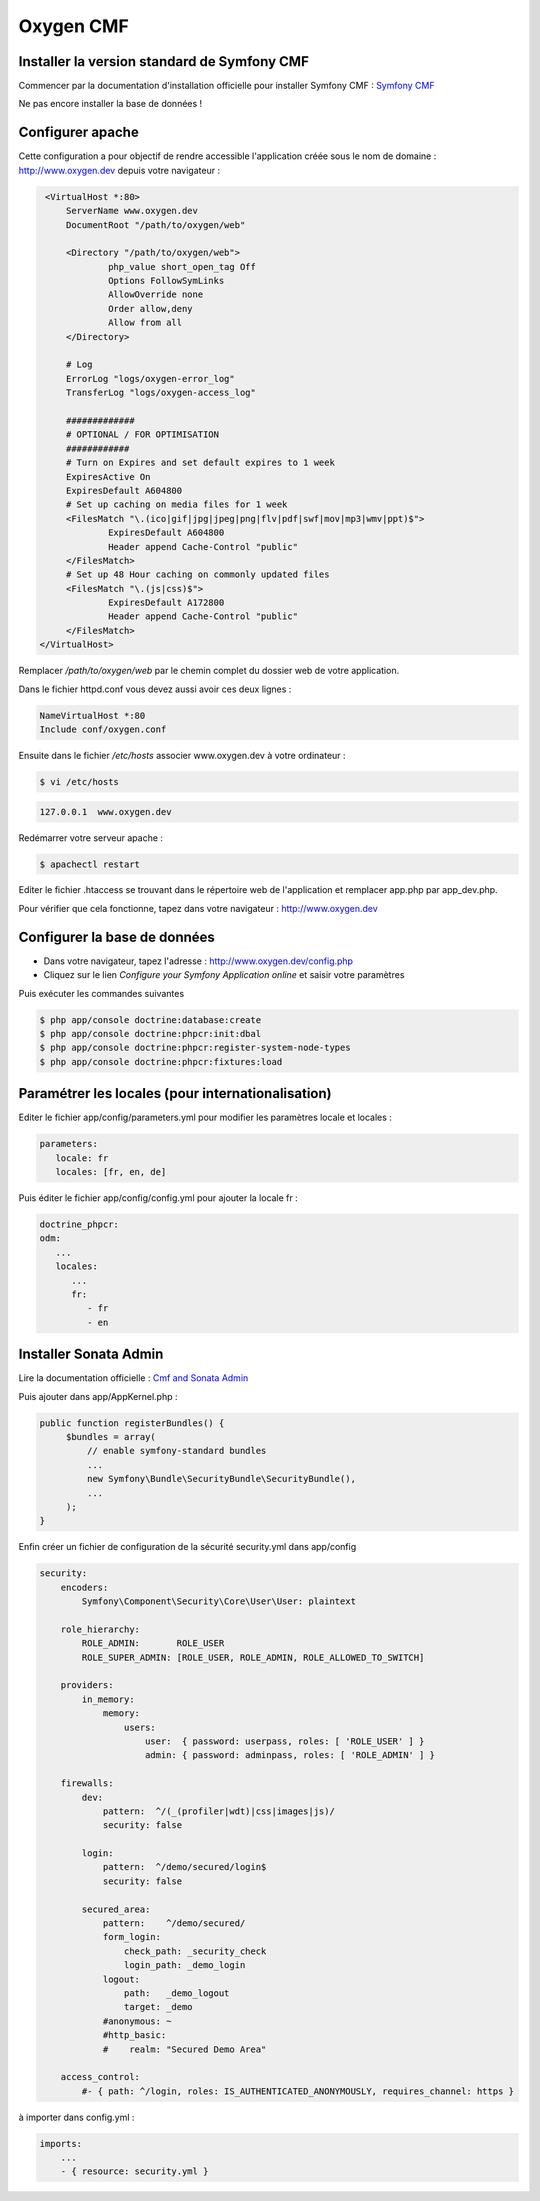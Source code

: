 Oxygen CMF
==========

Installer la version standard de Symfony CMF
--------------------------------------------

Commencer par la documentation d'installation officielle
pour installer Symfony CMF : `Symfony CMF <http://symfony.com/doc/master/cmf/getting-started/installing-symfony-cmf.html>`_

| Ne pas encore installer la base de données !

Configurer apache
-----------------

Cette configuration a pour objectif de rendre accessible l'application créée sous le nom de domaine :
http://www.oxygen.dev depuis votre navigateur :

.. code-block:: apache

    <VirtualHost *:80>
        ServerName www.oxygen.dev
        DocumentRoot "/path/to/oxygen/web"

        <Directory "/path/to/oxygen/web">
                php_value short_open_tag Off
                Options FollowSymLinks
                AllowOverride none
                Order allow,deny
                Allow from all
        </Directory>

        # Log
        ErrorLog "logs/oxygen-error_log"
        TransferLog "logs/oxygen-access_log"

        #############
        # OPTIONAL / FOR OPTIMISATION
        ############
        # Turn on Expires and set default expires to 1 week
        ExpiresActive On
        ExpiresDefault A604800
        # Set up caching on media files for 1 week
        <FilesMatch "\.(ico|gif|jpg|jpeg|png|flv|pdf|swf|mov|mp3|wmv|ppt)$">
                ExpiresDefault A604800
                Header append Cache-Control "public"
        </FilesMatch>
        # Set up 48 Hour caching on commonly updated files
        <FilesMatch "\.(js|css)$">
                ExpiresDefault A172800
                Header append Cache-Control "public"
        </FilesMatch>
   </VirtualHost>

Remplacer */path/to/oxygen/web* par le chemin complet du dossier web de votre application.

Dans le fichier httpd.conf vous devez aussi avoir ces deux lignes :

.. code-block:: apache

    NameVirtualHost *:80
    Include conf/oxygen.conf
    
Ensuite dans le fichier */etc/hosts* associer www.oxygen.dev à votre ordinateur :

.. code-block:: bash

    $ vi /etc/hosts
    
.. code-block:: text
    
    127.0.0.1  www.oxygen.dev
    
Redémarrer votre serveur apache :

.. code-block:: bash

    $ apachectl restart
    
Editer le fichier .htaccess se trouvant dans le répertoire web de l'application et remplacer app.php par app_dev.php.

Pour vérifier que cela fonctionne, tapez dans votre navigateur : http://www.oxygen.dev

Configurer la base de données
-----------------------------

* Dans votre navigateur, tapez l'adresse : http://www.oxygen.dev/config.php
* Cliquez sur le lien *Configure your Symfony Application online* et saisir votre paramètres

Puis exécuter les commandes suivantes

.. code-block:: bash

   $ php app/console doctrine:database:create
   $ php app/console doctrine:phpcr:init:dbal
   $ php app/console doctrine:phpcr:register-system-node-types
   $ php app/console doctrine:phpcr:fixtures:load

Paramétrer les locales (pour internationalisation)
--------------------------------------------------

Editer le fichier app/config/parameters.yml pour modifier les paramètres locale et locales :

.. code-block:: yaml

   parameters:
      locale: fr
      locales: [fr, en, de]
      
Puis éditer le fichier app/config/config.yml pour ajouter la locale fr :

.. code-block:: yaml

   doctrine_phpcr:
   odm:
      ...
      locales:
         ...
         fr:
            - fr
            - en
         
Installer Sonata Admin
----------------------

Lire la documentation officielle : `Cmf and Sonata Admin <http://symfony.com/doc/master/cmf/tutorials/creating-cms-using-cmf-and-sonata.html>`_

Puis ajouter dans app/AppKernel.php :

.. code-block:: php

   public function registerBundles() {
        $bundles = array(
            // enable symfony-standard bundles
            ...
            new Symfony\Bundle\SecurityBundle\SecurityBundle(),
            ...
        );
   }

Enfin créer un fichier de configuration de la sécurité security.yml dans app/config

.. code-block:: yaml

   security:
       encoders:
           Symfony\Component\Security\Core\User\User: plaintext
   
       role_hierarchy:
           ROLE_ADMIN:       ROLE_USER
           ROLE_SUPER_ADMIN: [ROLE_USER, ROLE_ADMIN, ROLE_ALLOWED_TO_SWITCH]
   
       providers:
           in_memory:
               memory:
                   users:
                       user:  { password: userpass, roles: [ 'ROLE_USER' ] }
                       admin: { password: adminpass, roles: [ 'ROLE_ADMIN' ] }
   
       firewalls:
           dev:
               pattern:  ^/(_(profiler|wdt)|css|images|js)/
               security: false
   
           login:
               pattern:  ^/demo/secured/login$
               security: false
   
           secured_area:
               pattern:    ^/demo/secured/
               form_login:
                   check_path: _security_check
                   login_path: _demo_login
               logout:
                   path:   _demo_logout
                   target: _demo
               #anonymous: ~
               #http_basic:
               #    realm: "Secured Demo Area"
   
       access_control:
           #- { path: ^/login, roles: IS_AUTHENTICATED_ANONYMOUSLY, requires_channel: https }
           
à importer dans config.yml :

.. code-block:: yaml

   imports:
       ...
       - { resource: security.yml }
           
